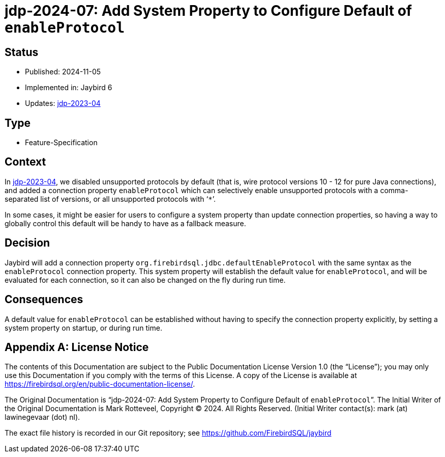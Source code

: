 = jdp-2024-07: Add System Property to Configure Default of `enableProtocol`

// SPDX-FileCopyrightText: Copyright 2024 Mark Rotteveel
// SPDX-License-Identifier: LicenseRef-PDL-1.0

== Status

* Published: 2024-11-05
* Implemented in: Jaybird 6
* Updates: https://github.com/FirebirdSQL/jaybird/blob/master/devdoc/jdp/jdp-2023-04-disable-unsupported-protocols.md[jdp-2023-04]

== Type

* Feature-Specification

== Context

In https://github.com/FirebirdSQL/jaybird/blob/master/devdoc/jdp/jdp-2023-04-disable-unsupported-protocols.md[jdp-2023-04], we disabled unsupported protocols by default (that is, wire protocol versions 10 - 12 for pure Java connections), and added a connection property `enableProtocol` which can selectively enable unsupported protocols with a comma-separated list of versions, or all unsupported protocols with '```*```'.

In some cases, it might be easier for users to configure a system property than update connection properties, so having a way to globally control this default will be handy to have as a fallback measure.

== Decision

Jaybird will add a connection property `org.firebirdsql.jdbc.defaultEnableProtocol` with the same syntax as the `enableProtocol` connection property.
This system property will establish the default value for `enableProtocol`, and will be evaluated for each connection, so it can also be changed on the fly during run time.

== Consequences

A default value for `enableProtocol` can be established without having to specify the connection property explicitly, by setting a system property on startup, or during run time.

[appendix]
== License Notice

The contents of this Documentation are subject to the Public Documentation License Version 1.0 (the “License”);
you may only use this Documentation if you comply with the terms of this License.
A copy of the License is available at https://firebirdsql.org/en/public-documentation-license/.

The Original Documentation is "`jdp-2024-07: Add System Property to Configure Default of ``enableProtocol```".
The Initial Writer of the Original Documentation is Mark Rotteveel, Copyright © 2024.
All Rights Reserved.
(Initial Writer contact(s): mark (at) lawinegevaar (dot) nl).

////
Contributor(s): ______________________________________.
Portions created by ______ are Copyright © _________ [Insert year(s)].
All Rights Reserved.
(Contributor contact(s): ________________ [Insert hyperlink/alias]).
////

The exact file history is recorded in our Git repository;
see https://github.com/FirebirdSQL/jaybird